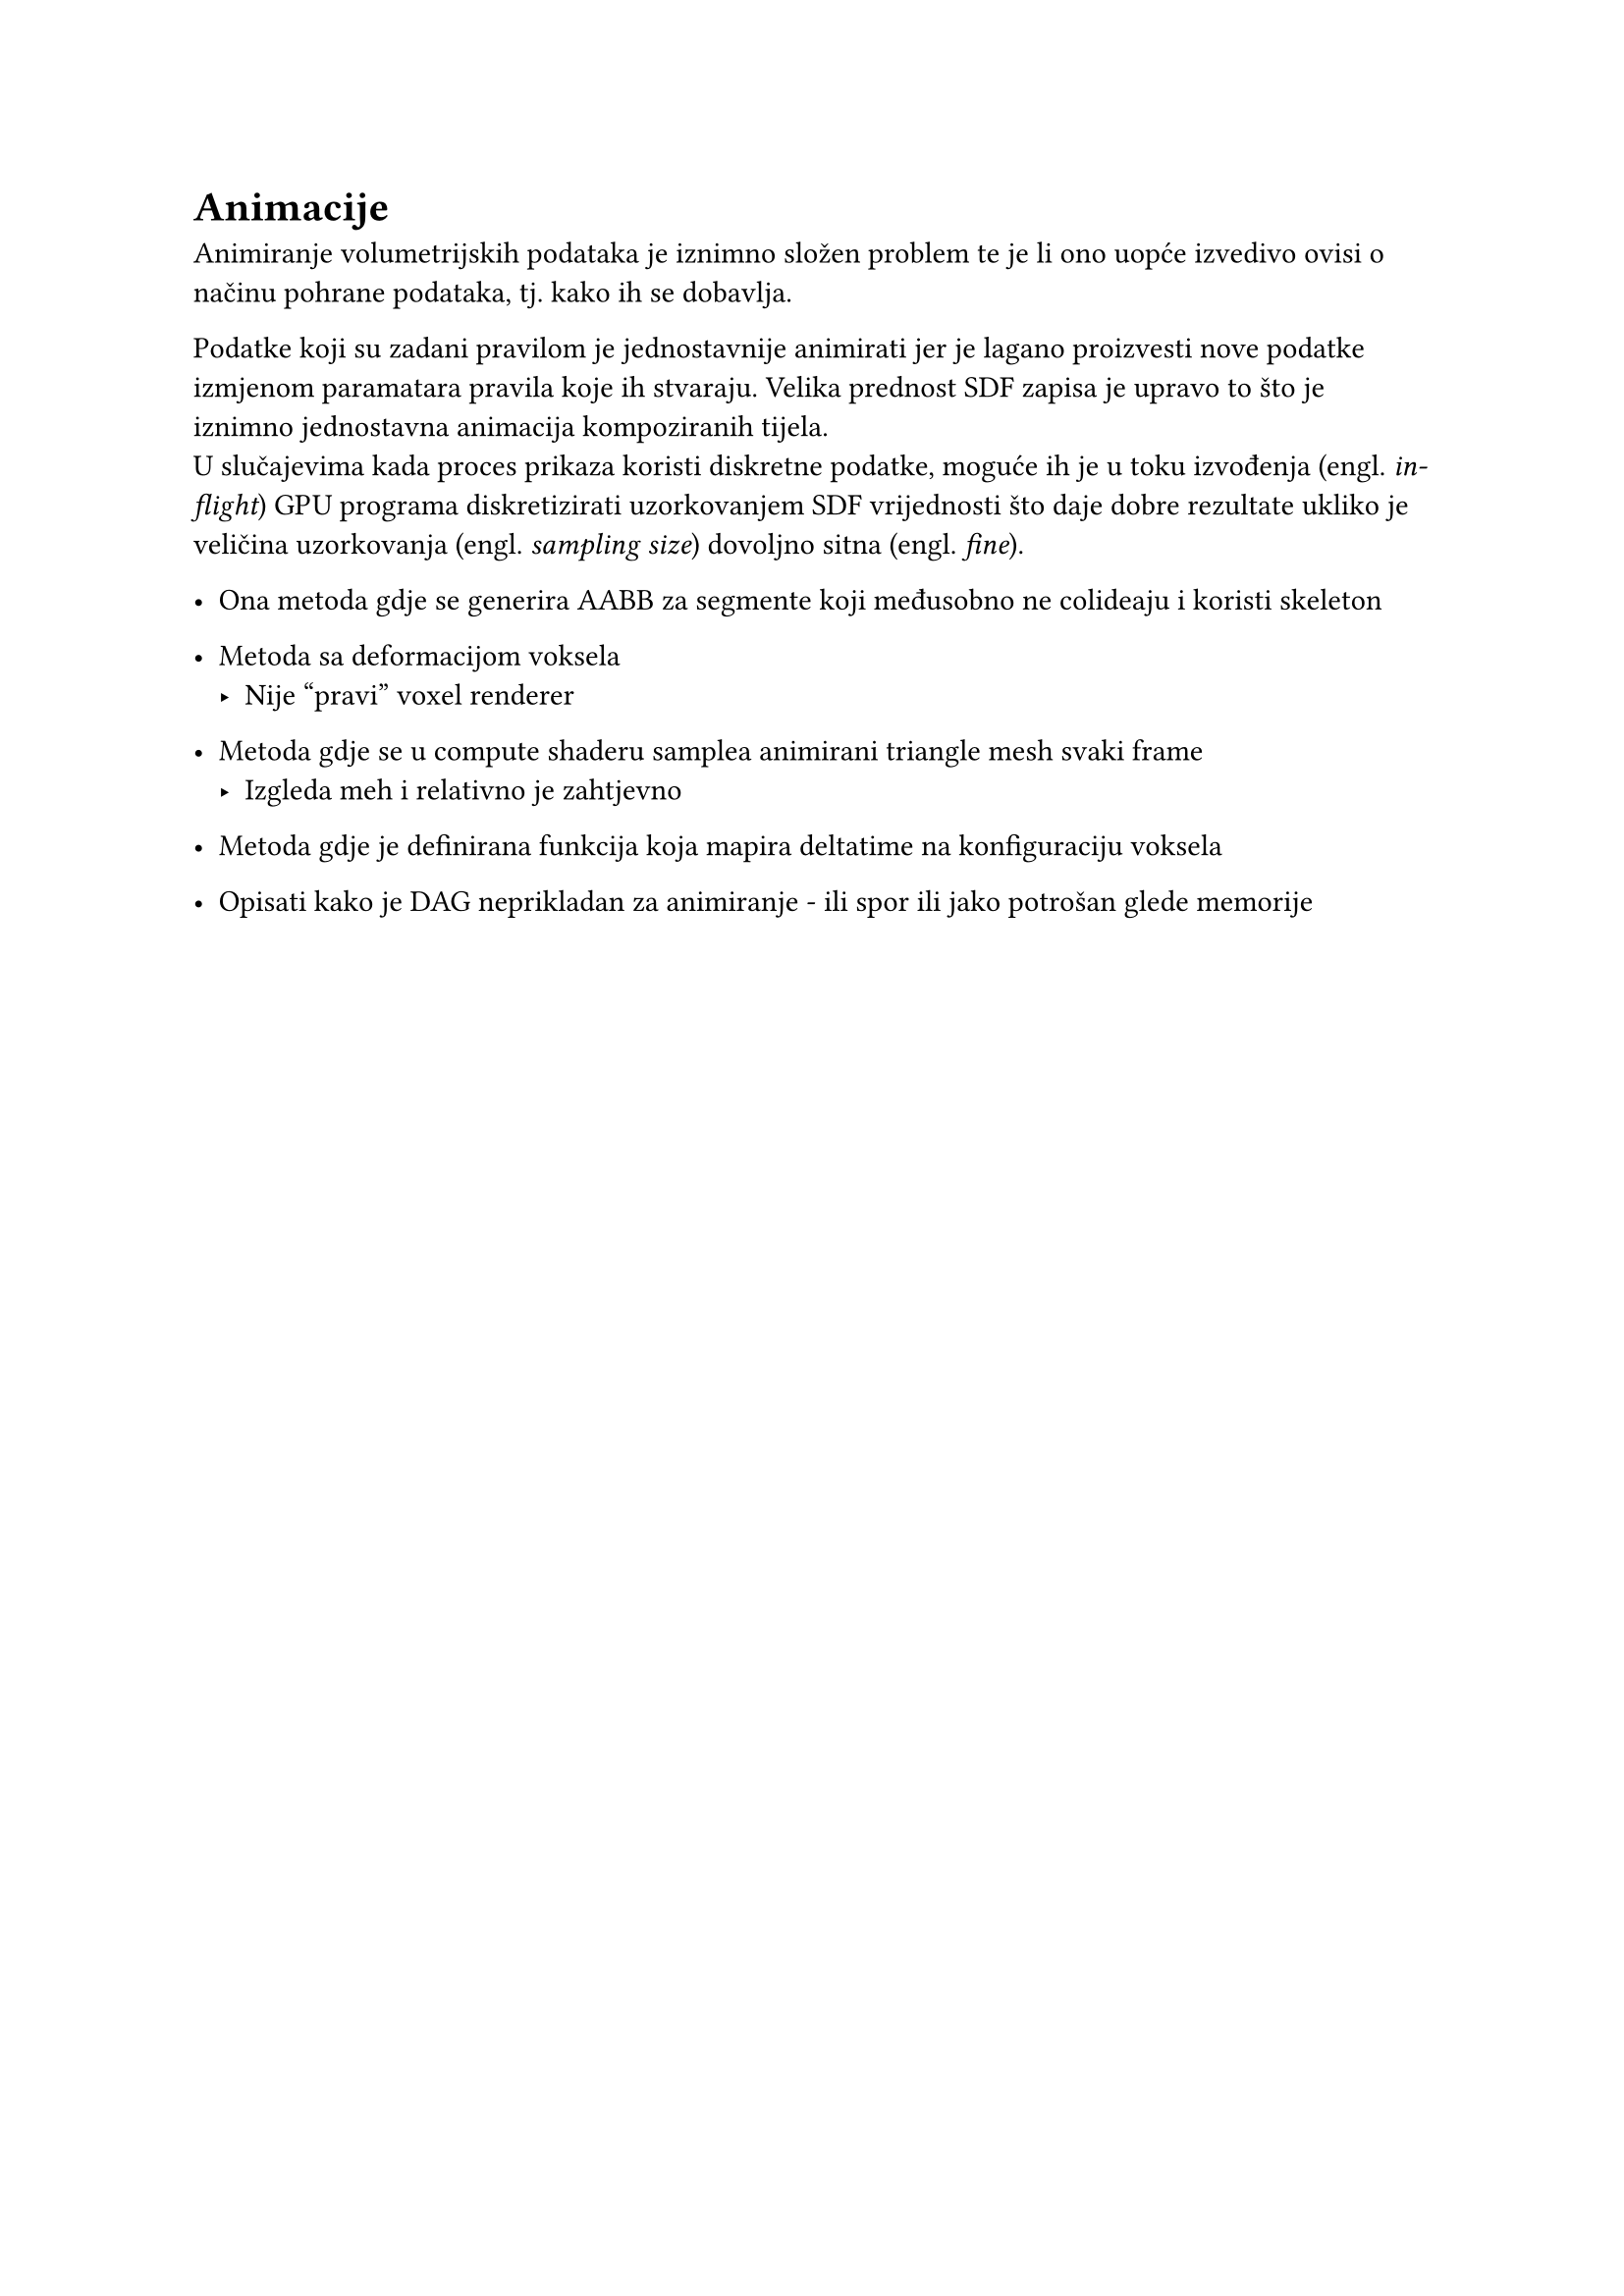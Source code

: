 = Animacije

Animiranje volumetrijskih podataka je iznimno složen problem te je li ono uopće izvedivo ovisi o načinu pohrane podataka, tj. kako ih se dobavlja.

Podatke koji su zadani pravilom je jednostavnije animirati jer je lagano proizvesti nove podatke izmjenom paramatara pravila koje ih stvaraju. Velika prednost SDF zapisa je upravo to što je iznimno jednostavna animacija kompoziranih tijela.#linebreak()
U slučajevima kada proces prikaza koristi diskretne podatke, moguće ih je u toku izvođenja (engl. _in-flight_) GPU programa diskretizirati uzorkovanjem SDF vrijednosti što daje dobre rezultate ukliko je veličina uzorkovanja (engl. _sampling size_) dovoljno sitna (engl. _fine_).

- Ona metoda gdje se generira AABB za segmente koji međusobno ne colideaju i koristi skeleton
- Metoda sa deformacijom voksela
  - Nije "pravi" voxel renderer
- Metoda gdje se u compute shaderu samplea animirani triangle mesh svaki frame
  - Izgleda meh i relativno je zahtjevno
- Metoda gdje je definirana funkcija koja mapira deltatime na konfiguraciju voksela

- Opisati kako je DAG neprikladan za animiranje - ili spor ili jako potrošan glede memorije

#pagebreak()
